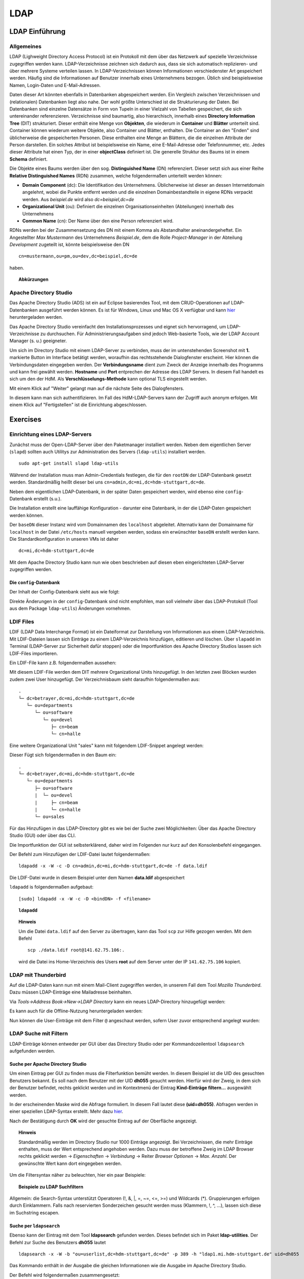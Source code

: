 

****
LDAP
****

LDAP Einführung
###############

Allgemeines
***********

LDAP (Lighweight Directory Access Protocol) ist ein Protokoll mit dem über das Netzwerk auf spezielle Verzeichnisse zugegriffen werden kann. LDAP-Verzeichnisse zeichnen sich dadurch aus, dass sie sich automatisch replizieren- und über mehrere Systeme verteilen lassen. In LDAP-Verzeichnissen können Informationen verschiedenster Art gespeichert werden. Häufig sind die Informationen auf Benutzer innerhalb eines Unternehmens bezogen. Üblich sind beispielsweise Namen, Login-Daten und E-Mail-Adressen.

Daten dieser Art könnten ebenfalls in Datenbanken abgespeichert werden. Ein Vergleich zwischen Verzeichnissen und (relationalen) Datenbanken liegt also nahe. Der wohl größte Unterschied ist die Strukturierung der Daten. Bei Datenbanken sind einzelne Datensätze in Form von Tupeln in einer Vielzahl von Tabellen gespeichert, die sich untereinander referenzieren. Verzeichnisse sind baumartig, also hierarchisch, innerhalb eines **Directory Information Tree** (DIT) strukturiert. Dieser enthält eine Menge von **Objekten**, die wiederum in **Container** und **Blätter** unterteilt sind. Container können wiederum weitere Objekte, also Container und Blätter, enthalten. Die Container an den "Enden" sind üblicherweise die gespeicherten Personen. Diese enthalten eine Menge an Blättern, die die einzelnen Attribute der Person darstellen. Ein solches Attribut ist beispielsweise ein Name, eine E-Mail-Adresse oder Telefonnummer, etc. Jedes dieser Attribute hat einen Typ, der in einer **objectClass** definiert ist.
Die generelle Struktur des Baums ist in einem **Schema** definiert.

Die Objekte eines Baums werden über den sog. **Distinguished Name** (DN) referenziert. Dieser setzt sich aus einer Reihe **Relative Distinguished Names** (RDN) zusammen, welche folgendermaßen unterteilt werden können:

- **Domain Component** (dc): Die Identifikation des Unternehmens. Üblicherweise ist dieser an dessen Internetdomain angelehnt, wobei die Punkte entfernt werden und die einzelnen Domainbestandteile in eigene RDNs verpackt werden. Aus *beispiel.de* wird also *dc=beispiel,dc=de*
- **Organizational Unit** (ou): Definiert die einzelnen Organisationseinheiten (Abteilungen) innerhalb des Unternehmens
- **Common Name** (cn): Der Name über den eine Person referenziert wird.

RDNs werden bei der Zusammensetzung des DN mit einem Komma als Abstandhalter aneinandergeheftet. Ein Angestellter *Max Mustermann* des Unternehmens *Beispiel.de*, dem die Rolle *Project-Manager* in der Abteilung *Development* zugeteilt ist, könnte beispielsweise den DN 

::

  cn=mustermann,ou=pm,ou=dev,dc=beispiel,dc=de

haben.

.. topic:: Abkürzungen

  .. glossary::
    DIT
      Directory Information Tree
    DC
      Domain Component
    DN
      Distinguished Name
    RDN
      Relative Distinguished Name
    CN
      Common Name
    OU
      Organizational Unit


Apache Directory Studio
***********************

Das Apache Directory Studio (ADS) ist ein auf Eclipse basierendes Tool, mit dem CRUD-Operationen auf LDAP-Datenbanken
ausgeführt werden können. Es ist für Windows, Linux und Mac OS X verfügbar und kann `hier <https://directory.apache.org/studio/downloads.html>`_ heruntergeladen werden.

Das Apache Directory Studio vereinfacht den Installationsprozesses und eignet sich hervorragend, um LDAP-Verzeichnisse zu durchsuchen. Für Administrierungsaufgaben sind jedoch Web-basierte Tools, wie der LDAP Account Manager (s. u.) geeigneter.

Um sich im Directory Studio mit einem LDAP-Server zu verbinden, muss der im untenstehenden Screenshot mit **1.** markierte Button im Interface betätigt werden, woraufhin das rechtsstehende Dialogfenster erscheint. Hier können die Verbindungsdaten eingegeben werden. Der **Verbindungsname** dient zum Zweck der Anzeige innerhalb des Programms und kann frei gewählt werden. **Hostname** und **Port** entprechen der Adresse des LDAP Servers. In diesem Fall handelt es sich um den der HdM. Als **Verschlüsselungs-Methode** kann optional TLS eingestellt werden.

.. image:: images/LDAP/01-neue-verbindung.png

Mit einem Klick auf "Weiter" gelangt man auf die nächste Seite des Dialogfensters.

.. image:: images/LDAP/02-neue-verbindung-2.png

In diesem kann man sich authentifizieren. Im Fall des HdM-LDAP-Servers kann der Zugriff auch anonym erfolgen. Mit einem Klick auf "Fertigstellen" ist die Einrichtung abgeschlossen.

Exercises
#########

Einrichtung eines LDAP-Servers
******************************

Zunächst muss der Open-LDAP-Server über den Paketmanager installiert werden. Neben dem eigentlichen Server (``slapd``) sollten auch Utilitys zur Administration des Servers (``ldap-utils``) installiert werden.

::

  sudo apt-get install slapd ldap-utils

Während der Installation muss man Admin-Credentials festlegen, die für den ``rootDN`` der LDAP-Datenbank gesetzt werden. Standardmäßig heißt dieser bei uns ``cn=admin,dc=mi,dc=hdm-stuttgart,dc=de``.

Neben dem eigentlichen LDAP-Datenbank, in der später Daten gespeichert werden, wird ebenso eine ``config``-Datenbank erstellt (s.u.).

Die Installation erstellt eine lauffähige Konfiguration - darunter eine Datenbank, in der die LDAP-Daten gespeichert werden können.

Der ``baseDN`` dieser Instanz wird vom Domainnamen des ``localhost`` abgeleitet. Alternativ kann der Domainname für ``localhost`` in der Datei ``/etc/hosts`` manuell vergeben werden, sodass ein erwünschter ``baseDN`` erstellt werden kann. Die Standardkonfiguration in unseren VMs ist daher

::

  dc=mi,dc=hdm-stuttgart,dc=de

Mit dem Apache Directory Studio kann nun wie oben beschrieben auf diesen eben eingerichteten LDAP-Server zugegriffen werden.

Die ``config``-Datenbank
++++++++++++++++++++++++

Der Inhalt der Config-Datenbank sieht aus wie folgt:

.. code-block:: html
  :linenos:

  /etc/ldap/slapd.d/
  /etc/ldap/slapd.d/cn=config
  /etc/ldap/slapd.d/cn=config/cn=module{0}.ldif
  /etc/ldap/slapd.d/cn=config/cn=schema
  /etc/ldap/slapd.d/cn=config/cn=schema/cn={0}core.ldif
  /etc/ldap/slapd.d/cn=config/cn=schema/cn={1}cosine.ldif
  /etc/ldap/slapd.d/cn=config/cn=schema/cn={2}nis.ldif
  /etc/ldap/slapd.d/cn=config/cn=schema/cn={3}inetorgperson.ldif
  /etc/ldap/slapd.d/cn=config/cn=schema.ldif
  /etc/ldap/slapd.d/cn=config/olcBackend={0}hdb.ldif
  /etc/ldap/slapd.d/cn=config/olcDatabase={0}config.ldif
  /etc/ldap/slapd.d/cn=config/olcDatabase={-1}frontend.ldif
  /etc/ldap/slapd.d/cn=config/olcDatabase={1}hdb.ldif
  /etc/ldap/slapd.d/cn=config.ldif

Direkte Änderungen in der ``config``-Datenbank sind nicht empfohlen, man soll vielmehr
über das LDAP-Protokoll (Tool aus dem Package ``ldap-utils``) Änderungen vornehmen.

LDIF Files
**********

LDIF (LDAP Data Interchange Format) ist ein Dateiformat zur Darstellung von Informationen aus einem LDAP-Verzeichnis. Mit LDIF-Dateien lassen sich Einträge zu einem LDAP-Verzeichnis hinzufügen, editieren und löschen.
Über ``slapadd`` im Terminal (LDAP-Server zur Sicherheit dafür stoppen) oder die
Importfunktion des Apache Directory Studios lassen sich LDIF-Files importieren.

Ein LDIF-File kann z.B. folgendermaßen aussehen:

.. code-block:: html
  :linenos:

  dn:dc=betrayer,dc=mi,dc=hdm-stuttgart,dc=de
  changetype: add
  objectclass: dcObject
  objectclass: organizationalUnit
  dc: betrayer
  ou: config
  ou: betrayer Dot com

  dn: ou=departments,dc=betrayer,dc=mi,dc=hdm-stuttgart,dc=de
  changetype: add
  objectClass: top
  objectClass: organizationalUnit
  ou: departments

  dn: ou=software,ou=departments,dc=betrayer,dc=mi,dc=hdm-stuttgart,dc=de
  changetype: add
  objectClass: top
  objectClass: organizationalUnit
  ou: software

  dn: ou=devel,ou=software,ou=departments,dc=betrayer,dc=mi,dc=hdm-stuttgart,dc=de
  changetype: add
  objectClass: top
  objectClass: organizationalUnit
  ou: devel

  dn: uid=beam,ou=devel,ou=software,ou=departments,dc=betrayer,dc=mi,dc=hdm-stuttgart,dc=de
  changetype: add
  objectClass: inetOrgPerson
  uid: beam
  cn: Jim Beam
  givenName: Jim
  sn: Beam
  mail: beam@betrayer.com

  dn: uid=halle,ou=devel,ou=software,ou=departments,dc=betrayer,dc=mi,dc=hdm-stuttgart,dc=de
  changetype: add
  objectClass: inetOrgPerson
  uid: halle
  cn: Hans Halle
  givenName: Hans
  sn: Halle
  mail: halle@betrayer.com

Mit diesem LDIF-File werden dem DIT mehrere Organizational Units hinzugefügt. In den letzten zwei Blöcken wurden zudem zwei User hinzugefügt. Der Verzeichnisbaum sieht daraufhin folgendermaßen aus:

::
  
  .
  └─ dc=betrayer,dc=mi,dc=hdm-stuttgart,dc=de
     └─ ou=departments
        └─ ou=software
           └─ ou=devel
              ├─ cn=beam
              └─ cn=halle


Eine weitere Organizational Unit "sales" kann mit folgendem LDIF-Snippet angelegt werden:

.. code-block:: html
  :linenos:

  dn: ou=sales,ou=departments,dc=betrayer,dc=mi,dc=hdm-stuttgart,dc=de
  changetype: add
  objectClass: top
  objectClass: organizationalUnit
  ou: sales

Dieser Fügt sich folgendermaßen in den Baum ein:

::

  .
  └─ dc=betrayer,dc=mi,dc=hdm-stuttgart,dc=de
     └─ ou=departments
        ├─ ou=software
        |  └─ ou=devel
        |     ├─ cn=beam
        |     └─ cn=halle
        └─ ou=sales

Für das Hinzufügen in das LDAP-Directory gibt es wie bei der Suche zwei Möglichkeiten: Über das Apache Directory Studio (GUI) oder über das CLI.

Die Importfunktion der GUI ist selbsterklärend, daher wird im Folgenden nur kurz auf den Konsolenbefehl eingegangen.

Der Befehl zum Hinzufügen der LDIF-Datei lautet folgendermaßen:

::

    ldapadd -x -W -c -D cn=admin,dc=mi,dc=hdm-stuttgart,dc=de -f data.ldif

Die LDIF-Datei wurde in diesem Beispiel unter dem Namen **data.ldif** abgespeichert


``ldapadd`` is folgendermaßen aufgebaut:
::

    [sudo] ldapadd -x -W -c -D <bindDN> -f <filename>
  

.. topic:: ``ldapadd``

  .. glossary::
    ``-x``
      Nutzt den SASL "quiet mode". User wird nicht nach Eingaben gefragt.

    ``-c``
      Fährt im Fall von Fehlern ohne Abbruch fort. Die Fehler werden nach Durchführung in einem Report zusammengefasst

    ``-D <bindDN>``
      Gibt den ``bindDN`` an, mit dem der Bind durchgeführt werden soll.

    ``-f <filename>``
      Gibt an, dass aus der angegebenen Datei gelesen werden soll.

.. topic:: Hinweis

  Um die Datei ``data.ldif`` auf den Server zu übertragen, kann das Tool ``scp`` zur Hilfe gezogen werden. Mit dem Befehl
  
  ::
  
      scp ./data.ldif root@141.62.75.106:.
  
  wird die Datei ins Home-Verzeichnis des Users **root** auf dem Server unter der IP ``141.62.75.106`` kopiert.


LDAP mit Thunderbird
********************

Auf die LDAP-Daten kann nun mit einem Mail-Client zugegriffen werden, in unserem Fall dem Tool *Mozilla Thunderbird*. Dazu müssen LDAP-Einträge eine Mailadresse beinhalten.

Via *Tools->Address Book->New->LDAP Directory* kann ein neues LDAP-Directory hinzugefügt werden:

.. image:: images/addressbooksettings.png

Es kann auch für die Offline-Nutzung heruntergeladen werden:

.. image:: images/offline.png

Nun können die User-Einträge mit dem Filter ``@`` angeschaut werden, sofern User zuvor entsprechend angelegt wurden:

.. image:: images/addressbook.png

LDAP Suche mit Filtern
**********************

LDAP-Einträge können entweder per GUI über das Directory Studio oder per Kommandozeilentool ``ldapsearch`` aufgefunden werden.

Suche per Apache Directory Studio
+++++++++++++++++++++++++++++++++

Um einen Eintrag per GUI zu finden muss die Filterfunktion bemüht werden. In diesem Beispiel ist die UID des gesuchten Benutzers bekannt. Es soll nach dem Benutzer mit der UID **dh055** gesucht werden. Hierfür wird der Zweig, in dem sich der Benutzer befindet, rechts geklickt werden und im Kontextmenü der Eintrag **Kind-Einträge filtern...** ausgewählt werden.

.. image:: images/LDAP/03-filtern.png

In der erscheinenden Maske wird die Abfrage formuliert. In diesem Fall lautet diese **(uid=dh055)**. Abfragen werden in einer speziellen LDAP-Syntax erstellt. Mehr dazu `hier <http://www.ldapexplorer.com/en/manual/109010000-ldap-filter-syntax.htm>`_.

.. image:: images/LDAP/04-filtern-2.png

Nach der Bestätigung durch **OK** wird der gesuchte Eintrag auf der Oberfläche angezeigt.

.. image:: images/LDAP/05-filtern-3.png


.. topic:: Hinweis

  Standardmäßig werden im Directory Studio nur 1000 Einträge angezeigt. Bei Verzeichnissen, die mehr Einträge enthalten, muss der Wert entsprechend angehoben werden. Dazu muss der betroffene Zweig im LDAP Browser rechts geklickt werden -> *Eigenschaften* -> *Verbindung* -> Reiter *Browser Optionen* -> *Max. Anzahl*. Der gewünschte Wert kann dort eingegeben werden.

Um die Filtersyntax näher zu beleuchten, hier ein paar
Beispiele:

.. topic:: Beispiele zu LDAP Suchfiltern

  .. glossary::
    ``(objectClass=*)``
      default Search Filter. Lässt alle objectClasses zu.

    ``(uid=*b*)``
      Jeder uid-Eintrag, der ein "b" enthält.

    ``(cn=b*)``
      Jeder uid-Eintrag, der mit einem "b" beginnt.

    ``(&(objectClass=user)(email=abc*))``
      Jeder Eintrag mit ``objectClass=user`` UND einer E-Mail-Adresse, die
      mit "abc" beginnt.

Allgemein: die Search-Syntax unterstützt Operatoren (!, &, |, =, ~=, <=, >=) und
Wildcards (*). Gruppierungen erfolgen durch Einklammern. Falls nach reservierten
Sonderzeichen gesucht werden muss (Klammern, !, ^, ...), lassen sich diese im
Suchstring escapen.



Suche per ``ldapsearch``
++++++++++++++++++++++++

Ebenso kann der Eintrag mit dem Tool **ldapsearch** gefunden werden. Dieses befindet sich im Paket **ldap-utilities**.
Der Befehl zur Suche des Benutzers **dh055** lautet 

::

    ldapsearch -x -W -b "ou=userlist,dc=hdm-stuttgart,dc=de" -p 389 -h "ldap1.mi.hdm-stuttgart.de" uid=dh055


Das Kommando enthält in der Ausgabe die gleichen Informationen wie die Ausgabe im Apache Directory Studio.

Der Befehl wird folgendermaßen zusammengesetzt:
::

  [sudo] ldapsearch -Q -LLL -Y <mechanismus> -H <URIs> -b <searchbase> dn

Der Befehl kann entweder ohne Authentifizierung (Parameter ``-x``) oder mit "Simple Authenticationand Security Layer" (SASL) (``-Y`` <SASL mechanism>) ausgeführt werden:

::

  [sudo] ldapsearch -x -LLL -H <URIs> -b <searchbase> dn



.. topic:: ``ldapsearch``

  .. glossary::
    ``-Q``
      Nutzt den SASL "quiet mode". User wird nicht nach Eingaben gefragt.

    ``-LLL``
      Begrenzt die Ausgabe auf LDIFv1, versteckt Kommentare, deaktiviert das Ausgeben der LDIF-Version (jedes "L" grenzt die Ausgabe weiter ein)

    ``-Y <mechanismus>``
      Spezifiziert den Authentifizierungsmechanismus. Übliche Angaben sind ``DIGEST-MD5``, ``KERBEROS_V4`` und ``EXTERNAL``. Wir verwenden ``EXTERNAL``, das eine Authentifizierung über einen Sicherheitsmechanismus einer niedrigeren OSI-Schicht (wie z.B. TLS) ermöglicht.

    ``-h <URIs>``
      Aufgelistete URIs geben die Adresse von ein oder mehreren LDAP-Servern an. Der Standard ist ``ldap:///``, was bedeutet, dass das Protokoll LDAP über TCP verwendet wird. ``ldapi:///`` nutzt auch LDAP, was aber anstatt TCP den UNIX-domain Socket IPC verwendet

    ``-b <searchbase>``
      Spezifiziert eine sog. "Searchbase" als Startpunkt für die Suche. In unserem Fall ``cn=config`.

    ``-x``
      Gibt an, dass eine "einfache Authentifizierung" an Stelle von SASL verwendet wird.

    ``-W``
      User wird bei *simple authentication* per Prompt nach einem Passwort gefragt. Alternativ muss die Authentifizierung im Kommando selbst stattfinden.

    ``<filter>``
      Bietet die Möglichkeit, einen Ausgabefilter anzugeben. Falls er weggelassen wird, wird der Standardfilter ``(objectClass=*)`` verwendet. Wir verwenden ``dn``, sodass alle "distinguished names" innerhalb der Searchbase (s.o.) angezeigt werden.


Such-Filter Aufgaben
++++++++++++++++++++

Der Filter ``(uid=b*)`` filtert Einträge, für welche ein Attribut ``uid`` existiert und das mit dem Buchstaben "d" beginnt.

Der Filter ``(|(uid=*)(ou=d*))`` begrenzt die Ausgabe auf Einträge, die entweder ein definiertes ``uid``-Attribut oder ein ``ou``-Attribut mit dem Anfangsbuchstaben "d" besitzen.

Ein entsprechender ``ldapsearch``-Aufruf, der den User *beans* findet, sieht damit wie folgt aus:

::

  ldapsearch -x -H -W ldap:/// "cn=admin,dc=betrayer,dc=de" -b dc=betrayer,dc=com -LLL "(uid=b*)"


Einträge erweitern
******************
Zuletzt fügten wir ein ``posixAccount`` für den User "Jim Beam" mithilfe dem folgenden ldif-File hinzu:

.. code-block:: html
  :linenos:

  dn: uid=beam,ou=devel,ou=software,ou=departments,dc=betrayer,dc=mi,dc=hdm-stuttgart,dc=de
  changetype: modify
  add: objectClass
  objectClass: posixAccount
  -
  add: uidNumber
  uidNumber: 610
  -
  add: gidNumber
  gidNumber: 610
  -
  add: homeDirectory
  homeDirectory: /home/beam/

Die Objektklasse ``posixAccount`` erfordert die Angabe einer ``uidNumber`` und einer ``gidNumber``.

Über den Befehl ``ldapmodify`` lassen sich die Änderungen unter Angabe der LDIF-Datei einspielen:

::

  ldapmodify -x -W -D "cn=admin,dc=betrayer,dc=de" -f datamodified.ldif

Die Syntax ist nahezu deckungsgleich mit der von ``ldapadd``, daher gehen wir nicht genauer darauf ein.

LDAP Account Manager
********************
Der LDAP Account Manager (LAM) stellt Funktionen zur Administration von LDAP-Verzeichnissen über ein Webinterface zur Verfügung.
LAM kann über die Kommandozeile mit dem Befehl

::

  [sudo] apt-get install ldap-account-manager

installiert werden.

Der LAM läuft auf Apache und ist nach der Installation sofort unter
``http://localhost/lam`` erreichbar. Über das Interface, das unter dieser Adresse zu finden ist,
lassen sich sogleich die LAM-Einstellungen vornehmen. Das standardmäßige Master-Passwort
lautet ``lam``.

.. image:: images/LAM/lamlogin.png

Der Reiter *General Settings* umfasst Einstellungen zur Sicherheit, Passwörtern und
deren Policies, sowie Logging.

Damit auf den installierten LDAP-Server zugegriffen werden kann, müssen unter Server-Profiles die Daten des Servers eingestellt werden.

.. image:: images/LAM/ServerSetting.png

Zudem müssen die richtigen Security-Settings eingestellt werden:

.. image:: images/LAM/SecuritySettings.png

Im Anschluss kann man sich auf dem LDAP-Server anmelden.

Auch unter "Account Types" müssen für User, Hosts und Groups die entsprechenden LDAP-Suffixes angegeben werden:

.. image:: images/LAM/AccountSettings.png

Mit diesen Einstellungen werden eingetragenen Benutzer unter dem Reiter **Users** korrekt angezeigt:

.. image:: images/LAM/UserList.png

Unter *Modules* können die ``objectClass`` der LDAP-Entitätstypen verwaltet werden.

Unter *Module Settings* lassen sich u.a. Einstellungen zu den UIDs für Users, Groups
und Hosts vornehmen. Also z.B. die Art des UID-Generators, sowie die Range, in der sich
generierte UIDs befinden dürfen.


LDAP Replikation (Theorie)
**************************
LDAP-Replikation dient zur Ausfallsicherheit. Mithilfe von Replikation können LDAP-Services weiterhin verfügbar sein, auch wenn eine LDAP-Instanz in der LDAP-Infrastruktur versagt hat.

Die Umgebung der HdM enthält einen LDAP-Master sowie einige LDAP-Slaves, wie z.B. ``ldap1.mi``. Je nach Konfiguration, können Änderungen bidirektional oder vom Master an alle Slaves übertragen werden (single source).

Userrechte werden über LDIF-Files für jede LDAP-Instanz einer Replikationsumgebung inkludiert.
